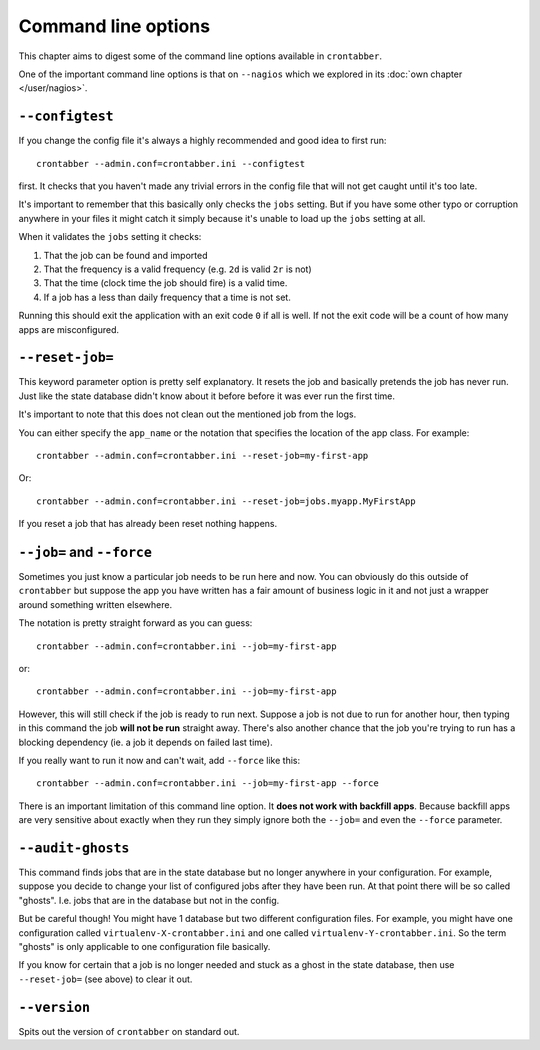 Command line options
====================

This chapter aims to digest some of the command line options
available in ``crontabber``.

One of the important command line options is that on ``--nagios``
which we explored in its :doc:`own chapter </user/nagios>`.


``--configtest``
----------------

If you change the config file it's always a highly recommended and good
idea to first run::

    crontabber --admin.conf=crontabber.ini --configtest

first. It checks that you haven't made any trivial errors in the config
file that will not get caught until it's too late.

It's important to remember that this basically only checks the ``jobs``
setting. But if you have some other typo or corruption anywhere in
your files it might catch it simply because it's unable to load up
the ``jobs`` setting at all.

When it validates the ``jobs`` setting it checks:

1. That the job can be found and imported

2. That the frequency is a valid frequency (e.g. ``2d`` is valid ``2r`` is not)

3. That the time (clock time the job should fire) is a valid time.

4. If a job has a less than daily frequency that a time is not set.

Running this should exit the application with an exit code ``0`` if all
is well. If not the exit code will be a count of how many apps are
misconfigured.

``--reset-job=``
---------------

This keyword parameter option is pretty self explanatory. It resets the
job and basically pretends the job has never run. Just like the state
database didn't know about it before before it was ever run the first time.

It's important to note that this does not clean out the mentioned job
from the logs.

You can either specify the ``app_name`` or the notation that specifies
the location of the app class. For example::

    crontabber --admin.conf=crontabber.ini --reset-job=my-first-app

Or::

    crontabber --admin.conf=crontabber.ini --reset-job=jobs.myapp.MyFirstApp

If you reset a job that has already been reset nothing happens.


``--job=`` and ``--force``
--------------------------

Sometimes you just know a particular job needs to be run here and now.
You can obviously do this outside of ``crontabber`` but suppose the
app you have written has a fair amount of business logic in it and
not just a wrapper around something written elsewhere.

The notation is pretty straight forward as you can guess::

    crontabber --admin.conf=crontabber.ini --job=my-first-app

or::

    crontabber --admin.conf=crontabber.ini --job=my-first-app

However, this will still check if the job is ready to run next. Suppose
a job is not due to run for another hour, then typing in this command
the job **will not be run** straight away. There's also another chance
that the job you're trying to run has a blocking dependency (ie. a job
it depends on failed last time).

If you really want to run it now and can't wait, add ``--force`` like this::

    crontabber --admin.conf=crontabber.ini --job=my-first-app --force

There is an important limitation of this command line option. It **does
not work with backfill apps**. Because backfill apps are very sensitive
about exactly when they run they simply ignore both the ``--job=`` and
even the ``--force`` parameter.


``--audit-ghosts``
------------------

This command finds jobs that are in the state database but no longer
anywhere in your configuration. For example, suppose you decide to
change your list of configured jobs after they have been run. At that point
there will be so called "ghosts". I.e. jobs that are in the database
but not in the config.

But be careful though! You might have 1 database but two different
configuration files. For example, you might have one configuration called
``virtualenv-X-crontabber.ini`` and one called ``virtualenv-Y-crontabber.ini``.
So the term "ghosts" is only applicable to one configuration file basically.

If you know for certain that a job is no longer needed and stuck as a ghost
in the state database, then use ``--reset-job=`` (see above) to clear it out.

``--version``
-------------

Spits out the version of ``crontabber`` on standard out.
